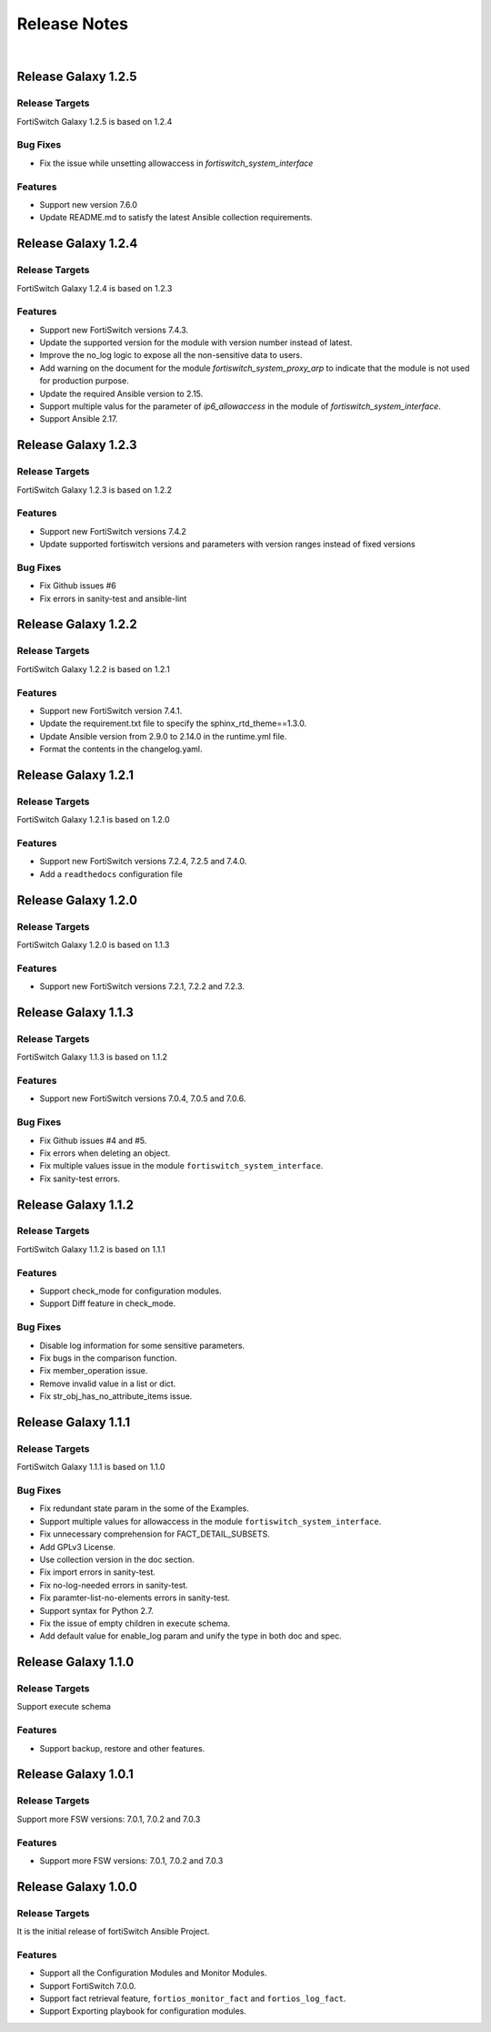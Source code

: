
Release Notes
==============================

|

Release Galaxy 1.2.5
--------------------

Release Targets
^^^^^^^^^^^^^^^

FortiSwitch Galaxy 1.2.5 is based on 1.2.4

Bug Fixes
^^^^^^^^^^^^^^^
- Fix the issue while unsetting allowaccess in `fortiswitch_system_interface`

Features
^^^^^^^^^^^^^^^
- Support new version 7.6.0
- Update README.md to satisfy the latest Ansible collection requirements.

Release Galaxy 1.2.4
--------------------

Release Targets
^^^^^^^^^^^^^^^

FortiSwitch Galaxy 1.2.4 is based on 1.2.3

Features
^^^^^^^^^^^^^^^
- Support new FortiSwitch versions 7.4.3.
- Update the supported version for the module with version number instead of latest.
- Improve the no_log logic to expose all the non-sensitive data to users.
- Add warning on the document for the module `fortiswitch_system_proxy_arp` to indicate that the module is not used for production purpose.
- Update the required Ansible version to 2.15.
- Support multiple valus for the parameter of `ip6_allowaccess` in the module of `fortiswitch_system_interface`.
- Support Ansible 2.17.

Release Galaxy 1.2.3
--------------------

Release Targets
^^^^^^^^^^^^^^^

FortiSwitch Galaxy 1.2.3 is based on 1.2.2

Features
^^^^^^^^^^^^^^^
- Support new FortiSwitch versions 7.4.2
- Update supported fortiswitch versions and parameters with version ranges instead of fixed versions

Bug Fixes
^^^^^^^^^^^^^^^
- Fix Github issues #6
- Fix errors in sanity-test and ansible-lint

Release Galaxy 1.2.2
--------------------

Release Targets
^^^^^^^^^^^^^^^

FortiSwitch Galaxy 1.2.2 is based on 1.2.1

Features
^^^^^^^^^^^^^^^
- Support new FortiSwitch version 7.4.1.
- Update the requirement.txt file to specify the sphinx_rtd_theme==1.3.0.
- Update Ansible version from 2.9.0 to 2.14.0 in the runtime.yml file.
- Format the contents in the changelog.yaml.

Release Galaxy 1.2.1
--------------------

Release Targets
^^^^^^^^^^^^^^^

FortiSwitch Galaxy 1.2.1 is based on 1.2.0

Features
^^^^^^^^^^^^^^^
- Support new FortiSwitch versions 7.2.4, 7.2.5 and 7.4.0.
- Add a ``readthedocs`` configuration file

Release Galaxy 1.2.0
--------------------

Release Targets
^^^^^^^^^^^^^^^

FortiSwitch Galaxy 1.2.0 is based on 1.1.3

Features
^^^^^^^^^^^^^^^
- Support new FortiSwitch versions 7.2.1, 7.2.2 and 7.2.3.

Release Galaxy 1.1.3
--------------------

Release Targets
^^^^^^^^^^^^^^^

FortiSwitch Galaxy 1.1.3 is based on 1.1.2

Features
^^^^^^^^^^^^^^^
- Support new FortiSwitch versions 7.0.4, 7.0.5 and 7.0.6.

Bug Fixes
^^^^^^^^^^^^^^^
- Fix Github issues #4 and #5.
- Fix errors when deleting an object.
- Fix multiple values issue in the module ``fortiswitch_system_interface``.
- Fix sanity-test errors.

Release Galaxy 1.1.2
--------------------

Release Targets
^^^^^^^^^^^^^^^

FortiSwitch Galaxy 1.1.2 is based on 1.1.1

Features
^^^^^^^^^^^^^^^
- Support check_mode for configuration modules.
- Support Diff feature in check_mode.

Bug Fixes
^^^^^^^^^^^^^^^
- Disable log information for some sensitive parameters.
- Fix bugs in the comparison function.
- Fix member_operation issue.
- Remove invalid value in a list or dict.
- Fix str_obj_has_no_attribute_items issue.


Release Galaxy 1.1.1
--------------------

Release Targets
^^^^^^^^^^^^^^^

FortiSwitch Galaxy 1.1.1 is based on 1.1.0

Bug Fixes
^^^^^^^^^^^^^^^
- Fix redundant state param in the some of the Examples.
- Support multiple values for allowaccess in the module ``fortiswitch_system_interface``.
- Fix unnecessary comprehension for FACT_DETAIL_SUBSETS.
- Add GPLv3 License.
- Use collection version in the doc section.
- Fix import errors in sanity-test.
- Fix no-log-needed errors in sanity-test.
- Fix paramter-list-no-elements errors in sanity-test.
- Support syntax for Python 2.7.
- Fix the issue of empty children in execute schema.
- Add default value for enable_log param and unify the type in both doc and spec.

Release Galaxy 1.1.0
--------------------

Release Targets
^^^^^^^^^^^^^^^

Support execute schema

Features
^^^^^^^^^^^^^^^
- Support backup, restore and other features.

Release Galaxy 1.0.1
--------------------

Release Targets
^^^^^^^^^^^^^^^

Support more FSW versions: 7.0.1, 7.0.2 and 7.0.3

Features
^^^^^^^^^^^^^^^
- Support more FSW versions: 7.0.1, 7.0.2 and 7.0.3

Release Galaxy 1.0.0
--------------------

Release Targets
^^^^^^^^^^^^^^^

It is the initial release of fortiSwitch Ansible Project.

Features
^^^^^^^^^^^^^^^
- Support all the Configuration Modules and Monitor Modules.
- Support FortiSwitch 7.0.0.
- Support fact retrieval feature, ``fortios_monitor_fact`` and ``fortios_log_fact``.
- Support Exporting playbook for configuration modules.